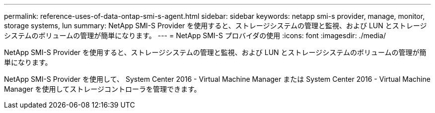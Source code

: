 ---
permalink: reference-uses-of-data-ontap-smi-s-agent.html 
sidebar: sidebar 
keywords: netapp smi-s provider, manage, monitor, storage systems, lun 
summary: NetApp SMI-S Provider を使用すると、ストレージシステムの管理と監視、および LUN とストレージシステムのボリュームの管理が簡単になります。 
---
= NetApp SMI-S プロバイダの使用
:icons: font
:imagesdir: ./media/


[role="lead"]
NetApp SMI-S Provider を使用すると、ストレージシステムの管理と監視、および LUN とストレージシステムのボリュームの管理が簡単になります。

NetApp SMI-S Provider を使用して、 System Center 2016 - Virtual Machine Manager または System Center 2016 - Virtual Machine Manager を使用してストレージコントローラを管理できます。
